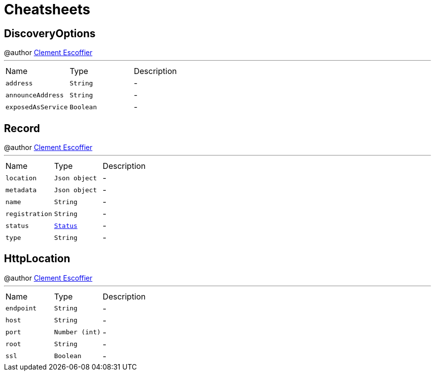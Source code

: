 = Cheatsheets

[[DiscoveryOptions]]
== DiscoveryOptions

++++
 @author <a href="http://escoffier.me">Clement Escoffier</a>
++++
'''

[cols=">25%,^25%,50%"]
[frame="topbot"]
|===
^|Name | Type ^| Description
|[[address]]`address`|`String`|-
|[[announceAddress]]`announceAddress`|`String`|-
|[[exposedAsService]]`exposedAsService`|`Boolean`|-
|===

[[Record]]
== Record

++++
 @author <a href="http://escoffier.me">Clement Escoffier</a>
++++
'''

[cols=">25%,^25%,50%"]
[frame="topbot"]
|===
^|Name | Type ^| Description
|[[location]]`location`|`Json object`|-
|[[metadata]]`metadata`|`Json object`|-
|[[name]]`name`|`String`|-
|[[registration]]`registration`|`String`|-
|[[status]]`status`|`link:enums.html#Status[Status]`|-
|[[type]]`type`|`String`|-
|===

[[HttpLocation]]
== HttpLocation

++++
 @author <a href="http://escoffier.me">Clement Escoffier</a>
++++
'''

[cols=">25%,^25%,50%"]
[frame="topbot"]
|===
^|Name | Type ^| Description
|[[endpoint]]`endpoint`|`String`|-
|[[host]]`host`|`String`|-
|[[port]]`port`|`Number (int)`|-
|[[root]]`root`|`String`|-
|[[ssl]]`ssl`|`Boolean`|-
|===

